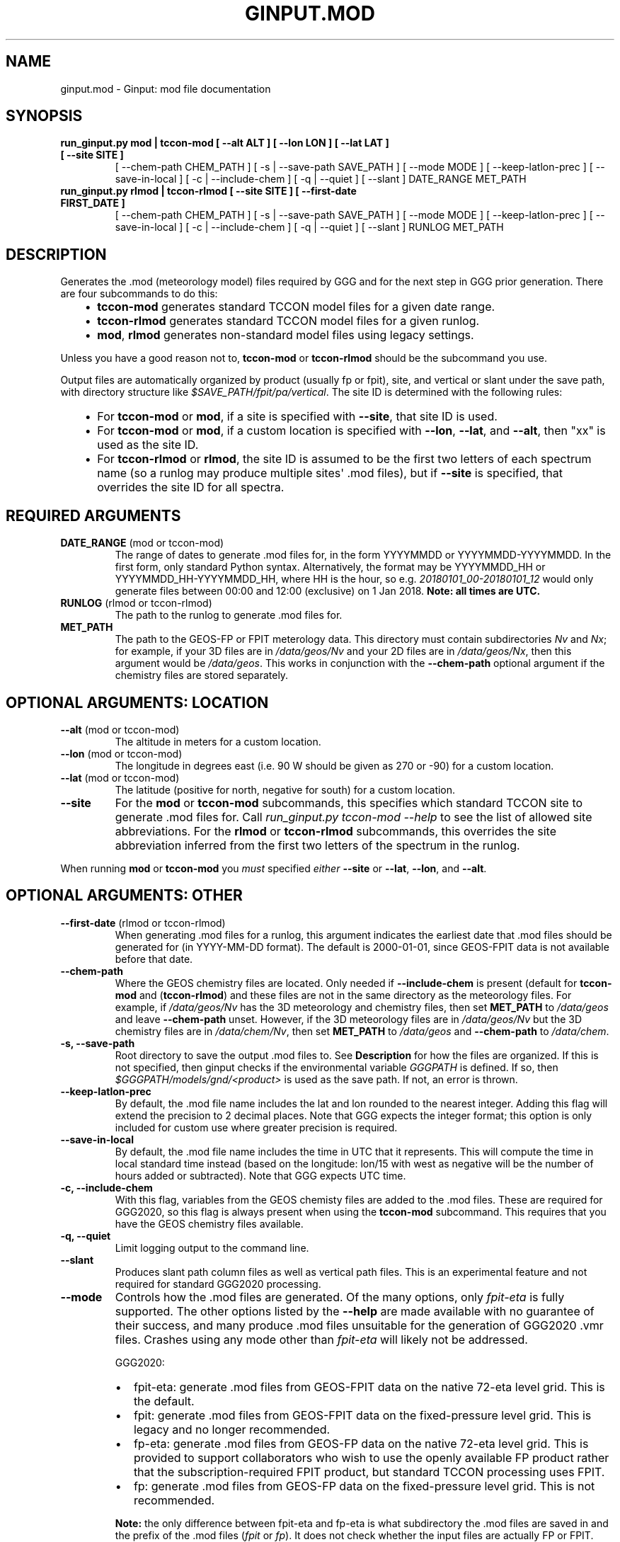 .\" Man page generated from reStructuredText.
.
.TH "GINPUT.MOD" "1" "Aug 27, 2021" "" "ginput"
.SH NAME
ginput.mod \- Ginput: mod file documentation
.
.nr rst2man-indent-level 0
.
.de1 rstReportMargin
\\$1 \\n[an-margin]
level \\n[rst2man-indent-level]
level margin: \\n[rst2man-indent\\n[rst2man-indent-level]]
-
\\n[rst2man-indent0]
\\n[rst2man-indent1]
\\n[rst2man-indent2]
..
.de1 INDENT
.\" .rstReportMargin pre:
. RS \\$1
. nr rst2man-indent\\n[rst2man-indent-level] \\n[an-margin]
. nr rst2man-indent-level +1
.\" .rstReportMargin post:
..
.de UNINDENT
. RE
.\" indent \\n[an-margin]
.\" old: \\n[rst2man-indent\\n[rst2man-indent-level]]
.nr rst2man-indent-level -1
.\" new: \\n[rst2man-indent\\n[rst2man-indent-level]]
.in \\n[rst2man-indent\\n[rst2man-indent-level]]u
..
.SH SYNOPSIS
.INDENT 0.0
.TP
.B run_ginput.py mod | tccon\-mod [ \-\-alt ALT ] [ \-\-lon LON ] [ \-\-lat LAT ] [ \-\-site SITE ]
[ \-\-chem\-path CHEM_PATH ] [ \-s | \-\-save\-path SAVE_PATH ] [ \-\-mode MODE ]
[ \-\-keep\-latlon\-prec ] [ \-\-save\-in\-local ] [ \-c | \-\-include\-chem ]
[ \-q | \-\-quiet ] [ \-\-slant ]
DATE_RANGE MET_PATH
.TP
.B run_ginput.py rlmod | tccon\-rlmod [ \-\-site SITE ] [ \-\-first\-date FIRST_DATE ]
[ \-\-chem\-path CHEM_PATH ] [ \-s | \-\-save\-path SAVE_PATH ] [ \-\-mode MODE ]
[ \-\-keep\-latlon\-prec ] [ \-\-save\-in\-local ] [ \-c | \-\-include\-chem ]
[ \-q | \-\-quiet ] [ \-\-slant ]
RUNLOG MET_PATH
.UNINDENT
.SH DESCRIPTION
.sp
Generates the .mod (meteorology model) files required by GGG and for the next step in GGG prior generation. There
are four subcommands to do this:
.INDENT 0.0
.INDENT 3.5
.INDENT 0.0
.IP \(bu 2
\fBtccon\-mod\fP generates standard TCCON model files for a given date range.
.IP \(bu 2
\fBtccon\-rlmod\fP generates standard TCCON model files for a given runlog.
.IP \(bu 2
\fBmod\fP, \fBrlmod\fP generates non\-standard model files using legacy settings.
.UNINDENT
.UNINDENT
.UNINDENT
.sp
Unless you have a good reason not to, \fBtccon\-mod\fP or \fBtccon\-rlmod\fP should be the subcommand you use.
.sp
Output files are automatically organized by product (usually fp or fpit), site, and vertical or slant under the
save path, with directory structure like \fI$SAVE_PATH/fpit/pa/vertical\fP\&. The site ID is determined with the following
rules:
.INDENT 0.0
.INDENT 3.5
.INDENT 0.0
.IP \(bu 2
For \fBtccon\-mod\fP or \fBmod\fP, if a site is specified with \fB\-\-site\fP, that site ID is used.
.IP \(bu 2
For \fBtccon\-mod\fP or \fBmod\fP, if a custom location is specified with \fB\-\-lon\fP, \fB\-\-lat\fP, and \fB\-\-alt\fP, then
"xx" is used as the site ID.
.IP \(bu 2
For \fBtccon\-rlmod\fP or \fBrlmod\fP, the site ID is assumed to be the first two letters of each spectrum name (so
a runlog may produce multiple sites\(aq .mod files), but if \fB\-\-site\fP is specified, that overrides the site ID for
all spectra.
.UNINDENT
.UNINDENT
.UNINDENT
.SH REQUIRED ARGUMENTS
.INDENT 0.0
.TP
\fBDATE_RANGE\fP (mod or tccon\-mod)
The range of dates to generate .mod files for, in the form YYYYMMDD or YYYYMMDD\-YYYYMMDD. In the first form, only
.mod files for the specified date are generated. In the second form, the ending date is \fIexclusive\fP, following
standard Python syntax. Alternatively, the format may be YYYYMMDD_HH or YYYYMMDD_HH\-YYYYMMDD_HH, where HH is the
hour, so e.g. \fI20180101_00\-20180101_12\fP would only generate files between 00:00 and 12:00 (exclusive) on 1 Jan 2018.
\fBNote: all times are UTC.\fP
.TP
\fBRUNLOG\fP (rlmod or tccon\-rlmod)
The path to the runlog to generate .mod files for.
.TP
\fBMET_PATH\fP
The path to the GEOS\-FP or FPIT meterology data. This directory must contain subdirectories \fINv\fP and \fINx\fP; for
example, if your 3D files are in \fI/data/geos/Nv\fP and your 2D files are in \fI/data/geos/Nx\fP, then this argument
would be \fI/data/geos\fP\&. This works in conjunction with the \fB\-\-chem\-path\fP optional argument if the chemistry files
are stored separately.
.UNINDENT
.SH OPTIONAL ARGUMENTS: LOCATION
.INDENT 0.0
.TP
\fB\-\-alt\fP (mod or tccon\-mod)
The altitude in meters for a custom location.
.TP
\fB\-\-lon\fP (mod or tccon\-mod)
The longitude in degrees east (i.e. 90 W should be given as 270 or \-90) for a custom location.
.TP
\fB\-\-lat\fP (mod or tccon\-mod)
The latitude (positive for north, negative for south) for a custom location.
.TP
\fB\-\-site\fP
For the \fBmod\fP or \fBtccon\-mod\fP subcommands, this specifies which standard TCCON site to generate .mod files for.
Call \fIrun_ginput.py tccon\-mod \-\-help\fP to see the list of allowed site abbreviations.
For the \fBrlmod\fP or \fBtccon\-rlmod\fP subcommands, this overrides the site abbreviation inferred from the first
two letters of the spectrum in the runlog.
.UNINDENT
.sp
When running \fBmod\fP or \fBtccon\-mod\fP you \fImust\fP specified \fIeither\fP \fB\-\-site\fP or \fB\-\-lat\fP, \fB\-\-lon\fP, and \fB\-\-alt\fP\&.
.SH OPTIONAL ARGUMENTS: OTHER
.INDENT 0.0
.TP
\fB\-\-first\-date\fP (rlmod or tccon\-rlmod)
When generating .mod files for a runlog, this argument indicates the earliest date that .mod files should be
generated for (in YYYY\-MM\-DD format). The default is 2000\-01\-01, since GEOS\-FPIT data is not available before
that date.
.TP
\fB\-\-chem\-path\fP
Where the GEOS chemistry files are located. Only needed if \fB\-\-include\-chem\fP is present (default for \fBtccon\-mod\fP
and (\fBtccon\-rlmod\fP) and these files are not in the same directory as the meteorology files. For example, if
\fI/data/geos/Nv\fP has the 3D meteorology and chemistry files, then set \fBMET_PATH\fP to \fI/data/geos\fP and leave
\fB\-\-chem\-path\fP unset. However, if the 3D meteorology files are in \fI/data/geos/Nv\fP but the 3D chemistry files
are in \fI/data/chem/Nv\fP, then set \fBMET_PATH\fP to \fI/data/geos\fP and \fB\-\-chem\-path\fP to \fI/data/chem\fP\&.
.TP
\fB\-s, \-\-save\-path\fP
Root directory to save the output .mod files to. See \fBDescription\fP for how the files are organized. If this is
not specified, then ginput checks if the environmental variable \fIGGGPATH\fP is defined. If so, then
\fI$GGGPATH/models/gnd/<product>\fP is used as the save path. If not, an error is thrown.
.TP
\fB\-\-keep\-latlon\-prec\fP
By default, the .mod file name includes the lat and lon rounded to the nearest integer. Adding this flag will
extend the precision to 2 decimal places. Note that GGG expects the integer format; this option is only included
for custom use where greater precision is required.
.TP
\fB\-\-save\-in\-local\fP
By default, the .mod file name includes the time in UTC that it represents. This will compute the time in local
standard time instead (based on the longitude: lon/15 with west as negative will be the number of hours added or
subtracted). Note that GGG expects UTC time.
.TP
\fB\-c, \-\-include\-chem\fP
With this flag, variables from the GEOS chemisty files are added to the .mod files. These are required for GGG2020,
so this flag is always present when using the \fBtccon\-mod\fP subcommand. This requires that you have the GEOS
chemistry files available.
.TP
\fB\-q, \-\-quiet\fP
Limit logging output to the command line.
.TP
\fB\-\-slant\fP
Produces slant path column files as well as vertical path files. This is an experimental feature and not required
for standard GGG2020 processing.
.TP
\fB\-\-mode\fP
Controls how the .mod files are generated. Of the many options, only \fIfpit\-eta\fP is fully supported. The other
options listed by the \fB\-\-help\fP are made available with no guarantee of their success, and many produce .mod files
unsuitable for the generation of GGG2020 .vmr files. Crashes using any mode other than \fIfpit\-eta\fP will likely not
be addressed.
.sp
GGG2020:
.INDENT 7.0
.IP \(bu 2
fpit\-eta: generate .mod files from GEOS\-FPIT data on the native 72\-eta level grid. This is the default.
.IP \(bu 2
fpit: generate .mod files from GEOS\-FPIT data on the fixed\-pressure level grid. This is legacy and no longer recommended.
.IP \(bu 2
fp\-eta: generate .mod files from GEOS\-FP data on the native 72\-eta level grid. This is provided to support
collaborators who wish to use the openly available FP product rather that the subscription\-required FPIT product,
but standard TCCON processing uses FPIT.
.IP \(bu 2
fp: generate .mod files from GEOS\-FP data on the fixed\-pressure level grid. This is not recommended.
.UNINDENT
.sp
\fBNote:\fP the only difference between fpit\-eta and fp\-eta is what subdirectory the .mod files are saved in and the
prefix of the .mod files (\fIfpit\fP or \fIfp\fP). It does not check whether the input files are actually FP or FPIT.
.sp
GGG2014 (use strongly discouraged and not supported):
* ncep: generate .mod files from NCEP data (pre\-GGG2020 approach)
* merradap42, merradap72: read 42 or 72 level MERRA files over OpenDAP. Required a .netrc file with an entry for \fIurs.earthdata.nasa.gov\fP\&.
* merraglob, fpglob, fpitglob: read global MERRA, GEOS\-FP, or GEOS\-FPIT files stored in either \fBMET_PATH\fP\&.
.UNINDENT
.SH EXAMPLES
.sp
Generate standard TCCON .mod files for Park Falls (saving to GGGPATH) for Jan 2018, with met and chem files in the same
directory (\fI/data/geos\fP):
.INDENT 0.0
.INDENT 3.5
.sp
.nf
.ft C
\&./run_ginput.py tccon\-mod \-\-site=pa 20180101\-20180201 /data/geos
.ft P
.fi
.UNINDENT
.UNINDENT
.sp
Same as above, but save to the \fImod_files\fP directory in your home directory:
.INDENT 0.0
.INDENT 3.5
.sp
.nf
.ft C
\&./run_ginput.py tccon\-mod \-\-site=pa \-\-save\-path ~/mod_files 20180101\-20180201 /data/geos
.ft P
.fi
.UNINDENT
.UNINDENT
.sp
Same as the first example, but with the chemistry files stored separately in \fI/data/chem\fP:
.INDENT 0.0
.INDENT 3.5
.sp
.nf
.ft C
\&./run_ginput.py tccon\-mod \-\-site=pa \-\-chem\-path=/data/chem 20180101\-20180201 /data/geos
.ft P
.fi
.UNINDENT
.UNINDENT
.sp
Create mod files for a custom location (near San Francisco):
.INDENT 0.0
.INDENT 3.5
.sp
.nf
.ft C
\&./run_ginput.py tccon\-mod \-\-lat=33.77 \-\-lon=237.57 \-\-alt=0 20180101\-20180201 /data/geos
.ft P
.fi
.UNINDENT
.UNINDENT
.sp
Create mod files for sites & dates in the \fIpa.grl\fP runlog:
.INDENT 0.0
.INDENT 3.5
.sp
.nf
.ft C
\&./run_ginput.py tccon\-rlmod pa.grl /data/geos
.ft P
.fi
.UNINDENT
.UNINDENT
.SH AUTHOR
Joshua Laughner, Sebastien Roche, and Matthaeus Kiel
.SH COPYRIGHT
2021, Joshua Laughner, Sebastien Roche, and Matthaeus Kiel
.\" Generated by docutils manpage writer.
.
